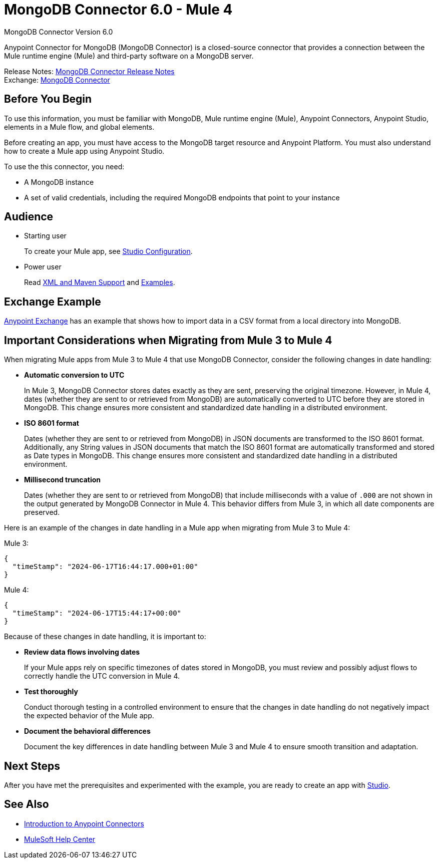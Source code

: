 = MongoDB Connector 6.0 - Mule 4



MongoDB Connector Version 6.0

Anypoint Connector for MongoDB (MongoDB Connector) is a closed-source connector that provides a connection between the Mule runtime engine (Mule) and third-party software on a MongoDB server.

Release Notes: xref:release-notes::connector/mongodb-connector-release-notes-mule-4.adoc[MongoDB Connector Release Notes] +
Exchange: https://www.mulesoft.com/exchange/com.mulesoft.connectors/mule-mongodb-connector/[MongoDB Connector]

== Before You Begin

To use this information, you must be familiar with MongoDB, Mule runtime engine (Mule), Anypoint Connectors, Anypoint Studio, elements in a Mule flow, and global elements.

Before creating an app, you must have access to the MongoDB target resource and Anypoint Platform. You must also understand how to create a Mule app using Anypoint Studio.

To use the this connector, you need:

* A MongoDB instance
* A set of valid credentials, including the required MongoDB endpoints that point to your instance


== Audience

* Starting user
+
To create your Mule app, see xref:mongodb-connector-studio.adoc[Studio Configuration].
* Power user
+
Read xref:mongodb-connector-xml-maven.adoc[XML and Maven Support]
and xref:mongodb-connector-examples.adoc[Examples].

== Exchange Example

https://www.mulesoft.com/exchange/org.mule.examples/importing-a-CSV-file-into-Mongo-DB/[Anypoint Exchange] has an example that shows how to import data in a CSV format from a local directory into MongoDB.

== Important Considerations when Migrating from Mule 3 to Mule 4

When migrating Mule apps from Mule 3 to Mule 4 that use MongoDB Connector, consider the following changes in date handling:

* *Automatic conversion to UTC*
+
In Mule 3, MongoDB Connector stores dates exactly as they are sent, preserving the original timezone. However, in Mule 4, dates (whether they are sent to or retrieved from MongoDB) are automatically converted to UTC before they are stored in MongoDB. This change ensures more consistent and standardized date handling in a distributed environment. 

* *ISO 8601 format*
+
Dates (whether they are sent to or retrieved from MongoDB) in JSON documents are transformed to the ISO 8601 format. Additionally, any String values in JSON documents that match the ISO 8601 format are automatically transformed and stored as Date types in MongoDB. This change ensures more consistent and standardized date handling in a distributed environment. 

* *Millisecond truncation*
+
Dates (whether they are sent to or retrieved from MongoDB) that include milliseconds with a value of `.000` are not shown in the output generated by MongoDB Connector in Mule 4. This behavior differs from Mule 3, in which all date components are preserved.

Here is an example of the changes in date handling in a Mule app when migrating from Mule 3 to Mule 4:

Mule 3:
[source,json,linenums]
----
{
  "timeStamp": "2024-06-17T16:44:17.000+01:00"
}
----

Mule 4:
[source,json,linenums]
----
{
  "timeStamp": "2024-06-17T15:44:17+00:00"
}
----

Because of these changes in date handling, it is important to:

* *Review data flows involving dates*
+
If your Mule apps rely on specific timezones of dates stored in MongoDB, you must review and possibly adjust flows to correctly handle the UTC conversion in Mule 4.

* *Test thoroughly*
+
Conduct thorough testing in a controlled environment to ensure that the changes in date handling do not negatively impact the expected behavior of the Mule app.

* *Document the behavioral differences*
+
Document the key differences in date handling between Mule 3 and Mule 4 to ensure smooth transition and adaptation.

== Next Steps

After you have met the prerequisites and experimented with the example, you are ready to create an app with xref:mongodb-connector-studio.adoc[Studio].

== See Also

* xref:connectors::introduction/intro-use-exchange.adoc[Introduction to Anypoint Connectors]
* https://help.mulesoft.com[MuleSoft Help Center]
